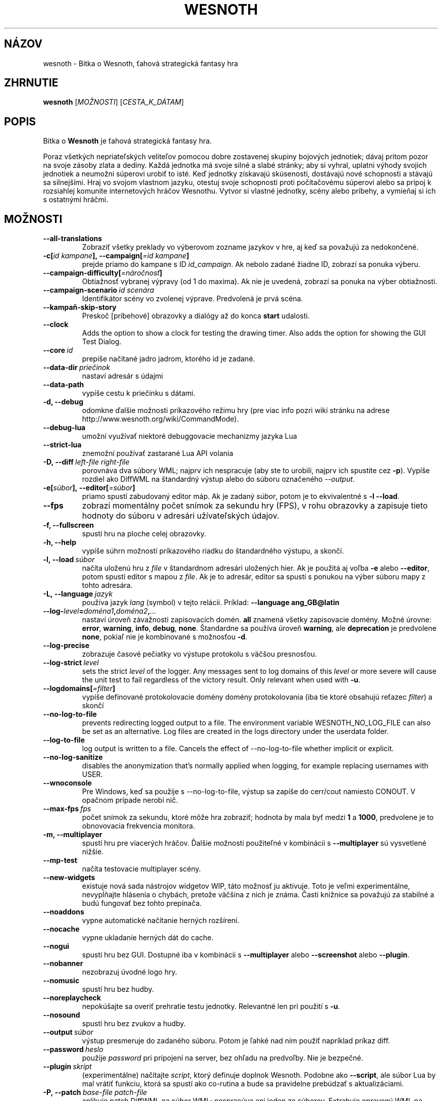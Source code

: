 .\" This program is free software; you can redistribute it and/or modify
.\" it under the terms of the GNU General Public License as published by
.\" the Free Software Foundation; either version 2 of the License, or
.\" (at your option) any later version.
.\"
.\" This program is distributed in the hope that it will be useful,
.\" but WITHOUT ANY WARRANTY; without even the implied warranty of
.\" MERCHANTABILITY or FITNESS FOR A PARTICULAR PURPOSE.  See the
.\" GNU General Public License for more details.
.\"
.\" You should have received a copy of the GNU General Public License
.\" along with this program; if not, write to the Free Software
.\" Foundation, Inc., 51 Franklin Street, Fifth Floor, Boston, MA  02110-1301  USA
.\"
.
.\"*******************************************************************
.\"
.\" This file was generated with po4a. Translate the source file.
.\"
.\"*******************************************************************
.TH WESNOTH 6 2022 wesnoth "Bitka o Wesnoth"
.
.SH NÁZOV
wesnoth \- Bitka o Wesnoth, ťahová strategická fantasy hra
.
.SH ZHRNUTIE
.
\fBwesnoth\fP [\fIMOŽNOSTI\fP] [\fICESTA_K_DÁTAM\fP]
.
.SH POPIS
.
Bitka o \fBWesnoth\fP je ťahová strategická fantasy hra.

Poraz všetkých nepriateľských veliteľov pomocou dobre zostavenej skupiny
bojových jednotiek; dávaj pritom pozor na svoje zásoby zlata a dediny. Každá
jednotka má svoje silné a slabé stránky; aby si vyhral, uplatni výhody
svojich jednotiek a neumožni súperovi urobiť to isté. Keď jednotky získavajú
skúsenosti, dostávajú nové schopnosti a stávajú sa silnejšími. Hraj vo
svojom vlastnom jazyku, otestuj svoje schopnosti proti počítačovému súperovi
alebo sa pripoj k rozsiahlej komunite internetových hráčov Wesnothu. Vytvor
si vlastné jednotky, scény alebo príbehy, a vymieňaj si ich s ostatnými
hráčmi.
.
.SH MOŽNOSTI
.
.TP 
\fB\-\-all\-translations\fP
Zobraziť všetky preklady vo výberovom zozname jazykov v hre, aj keď sa
považujú za nedokončené.
.TP 
\fB\-c[\fP\fIid kampane\fP\fB],\ \-\-campaign[\fP\fI=id kampane\fP\fB]\fP
prejde priamo do kampane s ID \fIid_campaign\fP. Ak nebolo zadané žiadne ID,
zobrazí sa ponuka výberu.
.TP 
\fB\-\-campaign\-difficulty[\fP\fI=náročnosť\fP\fB]\fP
Obtiažnosť vybranej výpravy (od 1 do maxima). Ak nie je uvedená, zobrazí sa
ponuka na výber obtiažnosti.
.TP 
\fB\-\-campaign\-scenario\fP\fI\ id scenára\fP
Identifikátor scény vo zvolenej výprave. Predvolená je prvá scéna.
.TP 
\fB\-\-kampaň\-skip\-story\fP
Preskoč [príbehové] obrazovky a dialógy až do konca \fBstart\fP udalosti.
.TP 
\fB\-\-clock\fP
Adds the option to show a clock for testing the drawing timer. Also adds the
option for showing the GUI Test Dialog.
.TP 
\fB\-\-core\fP\fI\ id\fP
prepíše načítané jadro jadrom, ktorého id je zadané.
.TP 
\fB\-\-data\-dir\fP\fI\ priečinok\fP
nastaví adresár s údajmi
.TP 
\fB\-\-data\-path\fP
vypíše cestu k priečinku s dátami.
.TP 
\fB\-d, \-\-debug\fP
odomkne ďalšie možnosti príkazového režimu hry (pre viac info pozri wiki
stránku na adrese http://www.wesnoth.org/wiki/CommandMode).
.TP 
\fB\-\-debug\-lua\fP
umožní využívať niektoré debuggovacie mechanizmy jazyka Lua
.TP 
\fB\-\-strict\-lua\fP
znemožní používať zastarané Lua API volania
.TP 
\fB\-D,\ \-\-diff\fP\fI\ left\-file\fP\fB\ \fP\fIright\-file\fP
porovnáva dva súbory WML; najprv ich nespracuje (aby ste to urobili, najprv
ich spustite cez \fB\-p\fP). Vypíše rozdiel ako DiffWML na štandardný výstup
alebo do súboru označeného \fI\-\-output\fP.
.TP 
\fB\-e[\fP\fIsúbor\fP\fB],\ \-\-editor[\fP\fI=súbor\fP\fB]\fP
priamo spustí zabudovaný editor máp. Ak je zadaný \fIsúbor\fP, potom je to
ekvivalentné s \fB\-l\fP \fB\-\-load\fP.
.TP 
\fB\-\-fps\fP
zobrazí momentálny počet snímok za sekundu hry (FPS), v rohu obrazovky a
zapisuje tieto hodnoty do súboru v adresári užívateľských údajov.
.TP 
\fB\-f, \-\-fullscreen\fP
spustí hru na ploche celej obrazovky.
.TP 
\fB\-h, \-\-help\fP
vypíše súhrn možností príkazového riadku do štandardného výstupu, a skončí.
.TP 
\fB\-l,\ \-\-load\fP\fI\ súbor\fP
načíta uloženú hru z \fIfile\fP v štandardnom adresári uložených hier. Ak je
použitá aj voľba \fB\-e\fP alebo \fB\-\-editor\fP, potom spustí editor s mapou z
\fIfile\fP. Ak je to adresár, editor sa spustí s ponukou na výber súboru mapy z
tohto adresára.
.TP 
\fB\-L,\ \-\-language\fP\fI\ jazyk\fP
používa jazyk \fIlang\fP (symbol) v tejto relácii. Príklad: \fB\-\-language ang_GB@latin\fP
.TP 
\fB\-\-log\-\fP\fIlevel\fP\fB=\fP\fIdoména1\fP\fB,\fP\fIdoména2\fP\fB,\fP\fI...\fP
nastaví úroveň závažnosti zapisovacích domén. \fBall\fP znamená všetky
zapisovacie domény. Možné úrovne: \fBerror\fP,\ \fBwarning\fP,\ \fBinfo\fP,\ \fBdebug\fP,\ \fBnone\fP. Štandardne sa používa úroveň \fBwarning\fP, ale
\fBdeprecation\fP je predvolene \fBnone\fP, pokiaľ nie je kombinované s možnosťou
\fB\-d\fP.
.TP 
\fB\-\-log\-precise\fP
zobrazuje časové pečiatky vo výstupe protokolu s väčšou presnosťou.
.TP 
\fB\-\-log\-strict\fP\fI\ level\fP
sets the strict \fIlevel\fP of the logger. Any messages sent to log domains of
this \fIlevel\fP or more severe will cause the unit test to fail regardless of
the victory result. Only relevant when used with \fB\-u\fP.
.TP 
\fB\-\-logdomains[\fP\fI=filter\fP\fB]\fP
vypíše definované protokolovacie domény domény protokolovania (iba tie ktoré
obsahujú reťazec \fIfilter\fP) a skončí
.TP 
\fB\-\-no\-log\-to\-file\fP
prevents redirecting logged output to a file. The environment variable
WESNOTH_NO_LOG_FILE can also be set as an alternative. Log files are created
in the logs directory under the userdata folder.
.TP 
\fB\-\-log\-to\-file\fP
log output is written to a file. Cancels the effect of \-\-no\-log\-to\-file
whether implicit or explicit.
.TP 
\fB\-\-no\-log\-sanitize\fP
disables the anonymization that's normally applied when logging, for example
replacing usernames with USER.
.TP 
\fB\-\-wnoconsole\fP
Pre Windows, keď sa použije s \-\-no\-log\-to\-file, výstup sa zapíše do
cerr/cout namiesto CONOUT. V opačnom prípade nerobí nič.
.TP 
\fB\-\-max\-fps\fP\fI\ fps\fP
počet snímok za sekundu, ktoré môže hra zobraziť; hodnota by mala byť medzi
\fB1\fP a \fB1000\fP, predvolene je to obnovovacia frekvencia monitora.
.TP 
\fB\-m, \-\-multiplayer\fP
spustí hru pre viacerých hráčov. Ďalšie možnosti použiteľné v kombinácii s
\fB\-\-multiplayer\fP sú vysvetlené nižšie.
.TP 
\fB\-\-mp\-test\fP
načíta testovacie multiplayer scény.
.TP 
\fB\-\-new\-widgets\fP
existuje nová sada nástrojov widgetov WIP, táto možnosť ju aktivuje. Toto je
veľmi experimentálne, nevypĺňajte hlásenia o chybách, pretože väčšina z nich
je známa. Časti knižnice sa považujú za stabilné a budú fungovať bez tohto
prepínača.
.TP 
\fB\-\-noaddons\fP
vypne automatické načítanie herných rozšírení.
.TP 
\fB\-\-nocache\fP
vypne ukladanie herných dát do cache.
.TP 
\fB\-\-nogui\fP
spustí hru bez GUI. Dostupné iba v kombinácii s \fB\-\-multiplayer\fP alebo
\fB\-\-screenshot\fP alebo \fB\-\-plugin\fP.
.TP 
\fB\-\-nobanner\fP
nezobrazuj úvodné logo hry.
.TP 
\fB\-\-nomusic\fP
spustí hru bez hudby.
.TP 
\fB\-\-noreplaycheck\fP
nepokúšajte sa overiť prehratie testu jednotky. Relevantné len pri použití s
\fB\-u\fP.
.TP 
\fB\-\-nosound\fP
spustí hru bez zvukov a hudby.
.TP 
\fB\-\-output\fP\fI\ súbor\fP
výstup presmeruje do zadaného súboru. Potom je ľahké nad ním použiť
napríklad príkaz diff.
.TP 
\fB\-\-password\fP\fI\ heslo\fP
použije \fIpassword\fP pri pripojení na server, bez ohľadu na predvoľby. Nie je
bezpečné.
.TP 
\fB\-\-plugin\fP\fI\ skript\fP
(experimentálne) načítajte \fIscript\fP, ktorý definuje doplnok
Wesnoth. Podobne ako \fB\-\-script\fP, ale súbor Lua by mal vrátiť funkciu, ktorá
sa spustí ako co\-rutina a bude sa pravidelne prebúdzať s aktualizáciami.
.TP 
\fB\-P,\ \-\-patch\fP\fI\ base\-file\fP\fB\ \fP\fIpatch\-file\fP
aplikuje patch DiffWML na súbor WML; nespracúva ani jeden zo
súborov. Extrahuje opravený WML na štandardný výstup alebo do súboru
označeného \fI\-\-output\fP.
.TP 
\fB\-p,\ \-\-preprocess\fP\fI\ zdrojový súbor/priečinok\fP\fB\ \fP\fIcieľový priečinok\fP
spracuje preprocesorom zadaný súbor/adresár. Pre každý súbor bude do
cieľového adresára zapísaný základný .cfg súbor a spracovaný .cfg súbor. Ak
je zadaný adresár, bude spracovaný rekurzívne podľa pravidiel
preprocesora. Spoločné makrá z adresára "data/core/macros" budú spracované
pred zadanými zdrojmi (resources). Príklad: \fB\-p ~/wesnoth/data/campaigns/tutorial ~/result\fP. Pre detailné informácie o
preprocesore navštívte
http://wiki.wesnoth.org/PreprocessorRef#Command\-line_preprocessor.
.TP 
\fB\-\-preprocess\-string\fP\fI\ source\-string\fP
preprocesses a given string and writes the output to stdout.
.TP 
\fB\-\-preprocess\-defines=\fP\fIDEFINE1\fP\fB,\fP\fIDEFINE2\fP\fB,\fP\fI...\fP
comma separated list of defines to be used by the \fB\-\-preprocess\fP or
\fB\-\-preprocess\-string\fP command. If \fBSKIP_CORE\fP is in the define list the
"data/core" directory won't be preprocessed.
.TP 
\fB\-\-preprocess\-input\-macros\fP\fI\ zdrojový súbor\fP
used only by the \fB\-\-preprocess\fP or \fB\-\-preprocess\-string\fP
command. Specifies a file that contains \fB[preproc_define]\fPs to be included
before preprocessing.
.TP 
\fB\-\-preprocess\-output\-macros[\fP\fI=cieľový\-súbor\fP\fB]\fP
used only by the \fB\-\-preprocess\fP command (But not by the
\fB\-\-preprocess\-string\fP command). Will output all preprocessed macros in the
target file. If the file is not specified the output will be file
\&'_MACROS_.cfg' in the target directory of preprocess's command. The output
file can be passed to \fB\-\-preprocess\-input\-macros\fP.  This switch should be
typed before the \fB\-\-preprocess\fP command.
.TP 
\fB\-r\ \fP\fIX\fP\fBx\fP\fIY\fP\fB,\ \-\-resolution\ \fP\fIX\fP\fBx\fP\fIY\fP
nastaví rozlíšenie obrazovky. Napríklad: \fB\-r\fP \fB800x600\fP.
.TP 
\fB\-\-render\-image\fP\fI\ image\fP\fB\ \fP\fIoutput\fP
berie platný „reťazec cesty k obrázku“ spoločnosti wesnoth s funkciami cesty
k obrázku a výstupom je súbor .png. Funkcie cesty k obrázku sú
zdokumentované na https://wiki.wesnoth.org/ImagePathFunctionWML.
.TP 
\fB\-R,\ \-\-report\fP
inicializuje adresáre hier, vypíše informácie o zostavení vhodné na použitie
v hláseniach chýb a ukončí sa.
.TP 
\fB\-\-rng\-seed\fP\fI\ číslo\fP
nasadí generátor náhodných čísel s \fInumber\fP.  Príklad: \fB\-\-rng\-seed\fP \fB0\fP.
.TP 
\fB\-\-screenshot\fP\fI\ mapa\fP\fB\ \fP\fIvýstup\fP
uloží snímku obrazovky \fImap\fP do \fIoutput\fP bez inicializácie obrazovky.
.TP 
\fB\-\-script\fP\fI\ súbor\fP
(experimentálne) \fIfile\fP obsahujúci Lua skript na ovládanie klienta.
.TP 
\fB\-s[\fP\fIhost\fP\fB],\ \-\-server[\fP\fI=host\fP\fB]\fP
pripojí sa na server, ak je zadaný, inak na prvý server uvedený v
nastaveniach. Príklad: \fB\-\-server\fP \fBserver.wesnoth.org\fP.
.TP 
\fB\-\-showgui\fP
spustí hru s grafickým používateľským rozhraním, pričom prepíše všetky
implicitné \fB\-\-nogui\fP.
.TP 
\fB\-\-strict\-validation\fP
chyby pri kontrole dát budú považované za kritické chyby.
.TP 
\fB\-t[\fP\fIid scény\fP\fB],\ —test[\fP\fI=id scény\fP\fB]\fP
spustí hru v malom testovacom scenári. Tento scenár by mal byť definovaný
pomocou značky \fB[test]\fP WML. Predvolená hodnota je \fBtest\fP.  Ukážku funkcie
\fB[micro_ai]\fP možno spustiť pomocou \fBmicro_ai_test\fP.
.TP 
\fB\-\-translations\-over\fP\fI\ percentá\fP
Nastavenie štandardu, podľa ktorého sa preklad považuje za dostatočne
kompletný na zobrazenie v zozname jazykov v hre, na \fIpercent\fP.  Platné
hodnoty sú 0 až 100.
.TP 
\fB\-u,\ \-\-unit\fP\fI\ id scenára\fP
spustí zadaný testovací scenár ako unit test. Implikuje \fB\-\-nogui\fP.
.TP 
\fB\-\-unsafe\-scripts\fP
sprístupní balík \fBpackage\fP skriptom lua, aby mohli načítať ľubovoľné
balíky. Nerobte to s nedôveryhodnými skriptami! Táto akcia dáva jazyku lua
rovnaké oprávnenia ako spustiteľnému súboru wesnoth.
.TP 
\fB\-S,\ \-\-use\-schema\fP\fI\ path\fP
sets the WML schema for use with \fB\-V,\ \-\-validate\fP.
.TP 
\fB\-\-userdata\-dir\fP\fI\ názov\fP
nastaví adresár userdata na \fIname\fP pod $HOME alebo "My Documents\eMy Games"
pre Windows.  Môžete tiež zadať absolútnu cestu k adresáru userdata mimo
$HOME alebo "My Documents\eMy Games". V systéme Windows je možné zadať aj
adresár relatívny k "working directory" procesu pomocou cesty začínajúcej na
".\e" alebo "..\e".
.TP 
\fB\-\-userdata\-path\fP
vypíše cestu k adresáru s používateľskými údajmi a skončí.
.TP 
\fB\-\-username\fP\fI\ používateľské meno\fP
pri pripájaní k serveru použije \fIusername\fP, pričom ignoruje ostatné
predvoľby.
.TP 
\fB\-\-validate\fP\fI\ cesta\fP
validuje súbor podľa WML schémy.
.TP 
\fB\-\-validate\-addon\fP\fI\ id doplnku\fP
validuje WML daného doplnku počas hrania.
.TP 
\fB\-\-validate\-core\fP
validuje WML základu hry počas hrania.
.TP 
\fB\-\-validate\-schema\fP\fI\ path\fP
overí súbor ako schému WML.
.TP 
\fB\-\-validcache\fP
predpokladá, že vyrovnávacia pamäť je platná. (nebezpečné)
.TP 
\fB\-v, \-\-version\fP
zobrazí číslo verzie a skončí.
.TP 
\fB\-\-simple\-version\fP
zobrazí verziu hry a okrem toho už vôbec nič iné.
.TP 
\fB\-w, \-\-windowed\fP
spustí hru v grafickom okne.
.TP 
\fB\-\-with\-replay\fP
prehrá záznam hry načítanej cez voľbu \fB\-\-load\fP.
.
.SH "Možnosti pre \-\-multiplayer"
.
Pri možnostiach ovplyvňujúcich konkrétnu bojovú stranu je uvedené
\fIčíslo\fP. Za \fIčíslo\fP treba dosadiť číslo bojovej strany. Zvyčajne je to 1
alebo 2, ale záleží to na možnom počte hráčov vo vybranej scéne.
.TP 
\fB\-\-ai\-config\fP\fI\ číslo\fP\fB:\fP\fIhodnota\fP
zvolí konfiguračný súbor na načítanie pre počítačového hráča za danú stranu.
.TP 
\fB\-\-algorithm\fP\fI\ číslo\fP\fB:\fP\fIhodnota\fP
vyberie neštandardný algoritmus, ktorý má ovládač AI použiť pre túto
stranu. Algoritmus je definovaný pomocou značky \fB[ai]\fP, ktorá môže byť
základná buď v "data/ai/ais" alebo "data/ai/dev", alebo algoritmus
definovaný doplnkom. Medzi dostupné hodnoty patria: \fBidle_ai\fP a
\fBexperimental_ai\fP.
.TP 
\fB\-\-controller\fP\fI\ číslo\fP\fB:\fP\fIhodnota\fP
nastaví ovládanie pre danú stranu. Možné hodnoty: \fBhuman\fP (človek), \fBai\fP
(počítač) a \fBnull\fP (nikto).
.TP 
\fB\-\-era\fP\fI\ hodnota\fP
táto možnosť umožňuje hrať v inej ako štandardnej (\fBDefault\fP) ére. Éra sa
zadáva pomocou id. Éry sú definované v súbore \fBdata/multiplayer/eras.cfg\fP.
.TP 
\fB\-\-exit\-at\-end\fP
ukončí scenár po jeho skončení bez zobrazenia dialógového okna
víťazstvo/porážka, ktoré zvyčajne vyžaduje, aby používateľ klikol na
tlačidlo Ukončiť scenár.  Toto sa používa aj na skriptovateľné porovnávanie.
.TP 
\fB\-\-ignore\-map\-settings\fP
nepoužije nastavenia mapy, namiestno nich použije štandardné hodnoty.
.TP 
\fB\-\-label\fP\fI\ label\fP
nastaví \fIlabel\fP pre AIčka.
.TP 
\fB\-\-multiplayer\-repeat\fP\fI\ hodnota\fP
zopakuje hru viacerých hráčov \fIpočet\fP ráz. Vhodné použiť s voľbou
\fB\-\-nogui\fP pre testovanie výkonu.
.TP 
\fB\-\-parm\fP\fI\ číslo\fP\fB:\fP\fInázov\fP\fB:\fP\fIhodnota\fP
nastaví tejto strane dodatočné parametre. Tento parameter závisí na
možnostiach uvedených pri \fB\-\-controller\fP a \fB\-\-algorithm\fP. Je to užitočné
iba pri dizajnovaní vlastnej umelej inteligencie. (nie je zatiaľ celkom
zdokumentované)
.TP 
\fB\-\-scenario\fP\fI\ hodnota\fP
nastaví scénu pre viacerých hráčov pomocou id. Štandardná scéna má id
\fBmultiplayer_The_Freelands\fP.
.TP 
\fB\-\-side\fP\fI\ číslo\fP\fB:\fP\fIhodnota\fP
nastaví frakciu danej éry pre túto stranu. Frakcia sa vyberá pomocou
id. Frakcie sú popísané v súbore data/multiplayer.cfg.
.TP 
\fB\-\-turns\fP\fI\ hodnota\fP
nastaví limit na počet ťahov pre danú scénu. Základná hodnota je \fBbez limitu\fP.
.
.SH "NÁVRATOVÝ KÓD"
.
Ak všetko prebehne v poriadku, návratový kód bude 0. Návratový kód 1 znamená
chybu pri inicializácii (SDL, grafiky, písma, atď.). Návratový kód 2 zase
chybu v parametroch zadaných na príkazovom riadku.
.br
Pri spúšťaní jednotkových testov (with\fB\ \-u\fP) je stav ukončenia
odlišný. Stav ukončenia 0 znamená, že test prešiel, a 1 znamená, že test
zlyhal. Stav ukončenia 3 znamená, že test prešiel, ale vytvoril neplatný
súbor prehrávania. Stav ukončenia 4 znamená, že test prebehol úspešne, ale
pri opakovaní vytvoril chyby. Tieto dva posledné stavy sa vrátia len vtedy,
ak nie je zadaný parameter \fB\-\-noreplaycheck\fP.
.
.SH AUTOR
.
Napísal David White <davidnwhite@verizon.net>.
.br
Editovali Nils Kneuper <crazy\-ivanovic@gmx.net>, ott
<ott@gaon.net> a Soliton <soliton@gmail.com>. Preložil
Viliam Búr <viliam@bur.sk>.
.br
Túto stránku manuálu pôvodne napísal Cyril Bouthors
<cyril@bouthors.org>.
.br
Navštívte oficiálny web: http://www.wesnoth.org/
.
.SH COPYRIGHT
.
Copyright \(co 2003\-2024 David White <davidnwhite@verizon.net>
.br
Toto je slobodný softvér; tento softvér je zverejnená pod Všeobecnou
verejnou licenciou (GPL) verzia 2, ako ju zverejnila Nadácia slobodného
softvéru (Free Software Foundation). Nie je naň ŽIADNA záruka; dokonca ani
PREDATEĽNOSTI či VHODNOSTI NA DANÝ ÚČEL.
.
.SH "VIĎ AJ"
.
\fBwesnothd\fP(6)
